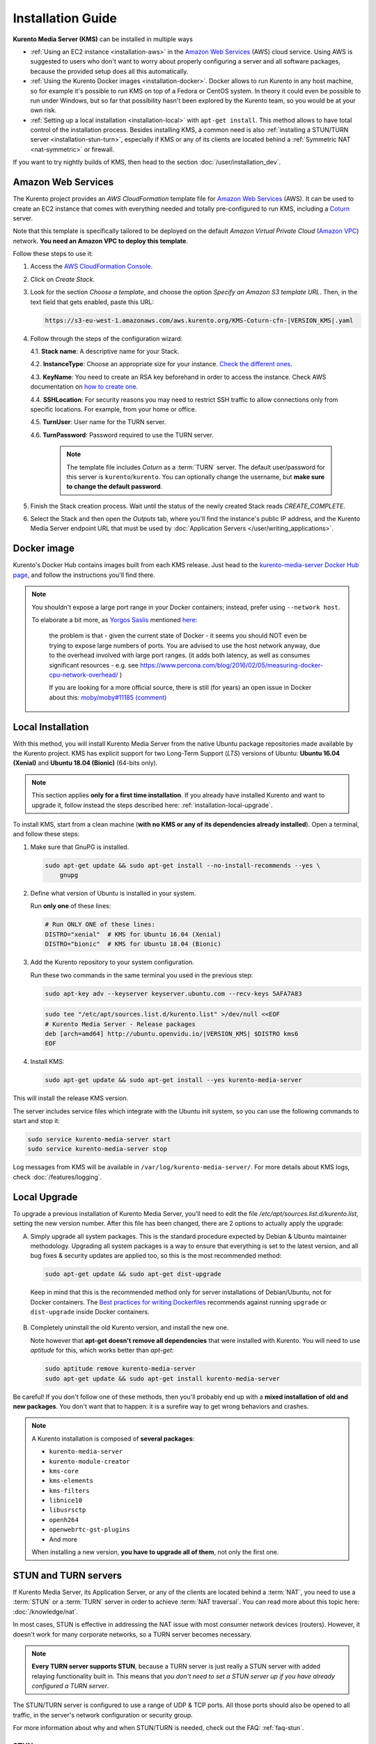 ==================
Installation Guide
==================

**Kurento Media Server (KMS)** can be installed in multiple ways

* :ref:`Using an EC2 instance <installation-aws>` in the `Amazon Web Services`_ (AWS) cloud service. Using AWS is suggested to users who don't want to worry about properly configuring a server and all software packages, because the provided setup does all this automatically.

* :ref:`Using the Kurento Docker images <installation-docker>`. Docker allows to run Kurento in any host machine, so for example it's possible to run KMS on top of a Fedora or CentOS system. In theory it could even be possible to run under Windows, but so far that possibility hasn't been explored by the Kurento team, so you would be at your own risk.

* :ref:`Setting up a local installation <installation-local>` with ``apt-get install``. This method allows to have total control of the installation process. Besides installing KMS, a common need is also :ref:`installing a STUN/TURN server <installation-stun-turn>`, especially if KMS or any of its clients are located behind a :ref:`Symmetric NAT <nat-symmetric>` or firewall.

If you want to try nightly builds of KMS, then head to the section :doc:`/user/installation_dev`.



.. _installation-aws:

Amazon Web Services
===================

The Kurento project provides an *AWS CloudFormation* template file for `Amazon Web Services`_ (AWS). It can be used to create an EC2 instance that comes with everything needed and totally pre-configured to run KMS, including a `Coturn`_ server.

Note that this template is specifically tailored to be deployed on the default *Amazon Virtual Private Cloud* (`Amazon VPC <https://aws.amazon.com/documentation/vpc/>`__) network. **You need an Amazon VPC to deploy this template**.

Follow these steps to use it:

1. Access the `AWS CloudFormation Console <https://console.aws.amazon.com/cloudformation>`__.

2. Click on *Create Stack*.

3. Look for the section *Choose a template*, and choose the option *Specify an Amazon S3 template URL*. Then, in the text field that gets enabled, paste this URL:

   .. code-block:: text

      https://s3-eu-west-1.amazonaws.com/aws.kurento.org/KMS-Coturn-cfn-|VERSION_KMS|.yaml

4. Follow through the steps of the configuration wizard:

   4.1. **Stack name**: A descriptive name for your Stack.

   4.2. **InstanceType**: Choose an appropriate size for your instance. `Check the different ones <https://aws.amazon.com/ec2/instance-types/?nc1=h_ls>`__.

   4.3. **KeyName**: You need to create an RSA key beforehand in order to access the instance. Check AWS documentation on `how to create one <https://docs.aws.amazon.com/AWSEC2/latest/UserGuide/ec2-key-pairs.html>`__.

   4.4. **SSHLocation**: For security reasons you may need to restrict SSH traffic to allow connections only from specific locations. For example, from your home or office.

   4.5. **TurnUser**: User name for the TURN server.

   4.6. **TurnPassword**: Password required to use the TURN server.

        .. note::

           The template file includes *Coturn* as a :term:`TURN` server. The default user/password for this server is ``kurento``/``kurento``. You can optionally change the username, but **make sure to change the default password**.

5. Finish the Stack creation process. Wait until the status of the newly created Stack reads *CREATE_COMPLETE*.

6. Select the Stack and then open the *Outputs* tab, where you'll find the instance's public IP address, and the Kurento Media Server endpoint URL that must be used by :doc:`Application Servers </user/writing_applications>`.



.. _installation-docker:

Docker image
============

Kurento's Docker Hub contains images built from each KMS release. Just head to the `kurento-media-server Docker Hub page <https://hub.docker.com/r/kurento/kurento-media-server>`__, and follow the instructions you'll find there.

.. note::

   You shouldn't expose a large port range in your Docker containers; instead, prefer using ``--network host``.

   To elaborate a bit more, as `Yorgos Saslis <https://github.com/gsaslis>`__ mentioned `here <https://github.com/kubernetes/kubernetes/issues/23864#issuecomment-387070644>`__:

       the problem is that - given the current state of Docker - it seems you should NOT even be trying to expose large numbers of ports. You are advised to use the host network anyway, due to the overhead involved with large port ranges. (it adds both latency, as well as consumes significant resources - e.g. see https://www.percona.com/blog/2016/02/05/measuring-docker-cpu-network-overhead/ )

       If you are looking for a more official source, there is still (for years) an open issue in Docker about this:
       `moby/moby#11185 (comment) <https://github.com/moby/moby/issues/11185#issuecomment-245983651>`__



.. _installation-local:

Local Installation
==================

With this method, you will install Kurento Media Server from the native Ubuntu package repositories made available by the Kurento project. KMS has explicit support for two Long-Term Support (*LTS*) versions of Ubuntu: **Ubuntu 16.04 (Xenial)** and **Ubuntu 18.04 (Bionic)** (64-bits only).

.. note::

   This section applies **only for a first time installation**. If you already have installed Kurento and want to upgrade it, follow instead the steps described here: :ref:`installation-local-upgrade`.

To install KMS, start from a clean machine (**with no KMS or any of its dependencies already installed**). Open a terminal, and follow these steps:

1. Make sure that GnuPG is installed.

   .. code-block:: bash

      sudo apt-get update && sudo apt-get install --no-install-recommends --yes \
          gnupg

2. Define what version of Ubuntu is installed in your system.

   Run **only one** of these lines:

   .. code-block:: bash

      # Run ONLY ONE of these lines:
      DISTRO="xenial"  # KMS for Ubuntu 16.04 (Xenial)
      DISTRO="bionic"  # KMS for Ubuntu 18.04 (Bionic)

3. Add the Kurento repository to your system configuration.

   Run these two commands in the same terminal you used in the previous step:

   .. code-block:: text

      sudo apt-key adv --keyserver keyserver.ubuntu.com --recv-keys 5AFA7A83

   .. code-block:: text

      sudo tee "/etc/apt/sources.list.d/kurento.list" >/dev/null <<EOF
      # Kurento Media Server - Release packages
      deb [arch=amd64] http://ubuntu.openvidu.io/|VERSION_KMS| $DISTRO kms6
      EOF

4. Install KMS:

   .. code-block:: text

      sudo apt-get update && sudo apt-get install --yes kurento-media-server

This will install the release KMS version.

The server includes service files which integrate with the Ubuntu init system, so you can use the following commands to start and stop it:

.. code-block:: text

   sudo service kurento-media-server start
   sudo service kurento-media-server stop

Log messages from KMS will be available in ``/var/log/kurento-media-server/``. For more details about KMS logs, check :doc:`/features/logging`.



.. _installation-local-upgrade:

Local Upgrade
=============

To upgrade a previous installation of Kurento Media Server, you'll need to edit the file */etc/apt/sources.list.d/kurento.list*, setting the new version number. After this file has been changed, there are 2 options to actually apply the upgrade:

A. Simply upgrade all system packages. This is the standard procedure expected by Debian & Ubuntu maintainer methodology. Upgrading all system packages is a way to ensure that everything is set to the latest version, and all bug fixes & security updates are applied too, so this is the most recommended method:

   .. code-block:: bash

      sudo apt-get update && sudo apt-get dist-upgrade

  Keep in mind that this is the recommended method only for server installations of Debian/Ubuntu, not for Docker containers. The `Best practices for writing Dockerfiles <https://docs.docker.com/develop/develop-images/dockerfile_best-practices/#apt-get>`__ recommends against running ``upgrade`` or ``dist-upgrade`` inside Docker containers.

B. Completely uninstall the old Kurento version, and install the new one.

   Note however that **apt-get doesn't remove all dependencies** that were installed with Kurento. You will need to use *aptitude* for this, which works better than *apt-get*:

   .. code-block:: bash

      sudo aptitude remove kurento-media-server
      sudo apt-get update && sudo apt-get install kurento-media-server

Be careful! If you don't follow one of these methods, then you'll probably end up with a **mixed installation of old and new packages**. You don't want that to happen: it is a surefire way to get wrong behaviors and crashes.

.. note::

   A Kurento installation is composed of **several packages**:

   - ``kurento-media-server``
   - ``kurento-module-creator``
   - ``kms-core``
   - ``kms-elements``
   - ``kms-filters``
   - ``libnice10``
   - ``libusrsctp``
   - ``openh264``
   - ``openwebrtc-gst-plugins``
   - And more

   When installing a new version, **you have to upgrade all of them**, not only the first one.



.. _installation-stun-turn:

STUN and TURN servers
=====================

If Kurento Media Server, its Application Server, or any of the clients are located behind a :term:`NAT`, you need to use a :term:`STUN` or a :term:`TURN` server in order to achieve :term:`NAT traversal`. You can read more about this topic here: :doc:`/knowledge/nat`.

In most cases, STUN is effective in addressing the NAT issue with most consumer network devices (routers). However, it doesn't work for many corporate networks, so a TURN server becomes necessary.

.. note::

   **Every TURN server supports STUN**, because a TURN server is just really a STUN server with added relaying functionality built in. This means that *you don't need to set a STUN server up if you have already configured a TURN server*.

The STUN/TURN server is configured to use a range of UDP & TCP ports. All those ports should also be opened to all traffic, in the server's network configuration or security group.

For more information about why and when STUN/TURN is needed, check out the FAQ: :ref:`faq-stun`.



STUN server
-----------

To configure a STUN server in KMS, uncomment the following lines in the WebRtcEndpoint configuration file, located at */etc/kurento/modules/kurento/WebRtcEndpoint.conf.ini*:

.. code-block:: bash

   stunServerAddress=<StunServerIp>
   stunServerPort=<StunServerPort>

The parameter ``StunServerIp`` should be the public IP address of the STUN server. It must be an IP address, **not a domain name**. For example:

.. code-block:: bash

   stunServerAddress=198.51.100.1
   stunServerPort=3478

.. note::

   Be careful since inline comments (with ``;``) are not allowed for parameters in the configuration files. Thus, the following line **is not correct**:

   .. code-block:: text

      stunServerAddress=198.51.100.1  ; My STUN server

   ... and must be changed to something like this:

   .. code-block:: text

      ; My STUN server
      stunServerAddress=198.51.100.1

STUN is a very lightweight protocol and maintaining a STUN server is very cheap. For this reason, it should be easy to find some public STUN servers that are made available free of charge, if you don't want to maintain your own.



TURN server
-----------

To configure a TURN server in KMS, uncomment the following lines in the WebRtcEndpoint configuration file, located at */etc/kurento/modules/kurento/WebRtcEndpoint.conf.ini*:

.. code-block:: bash

   turnURL=<TurnUser>:<TurnPassword>@<TurnServerIp>:<TurnServerPort>

The parameter ``TurnServerIp`` should be the public IP address of the TURN server. It must be an IP address, **not a domain name**. For example:

.. code-block:: bash

   turnURL=myuser:mypassword@198.51.100.1:3478

TURN servers are used to relay audio/video traffic between peers, and for this reason they are expensive to run. It is rare to find public ones that work free of charge while offering good performance, so we recommend that you deploy and maintain your own private TURN server.

`Coturn`_ is an open source implementation of a STUN+TURN server. In the :ref:`STUN FAQ <faq-stun>` section you'll find instructions to install and configure it.



Check your installation
=======================

To verify that the Kurento process is up and running, use this command and look for the ``kurento-media-server`` process:

.. code-block:: text

   $ ps -fC kurento-media-server
   UID        PID  PPID  C STIME TTY          TIME CMD
   kurento   7688     1  0 13:36 ?        00:00:00 /usr/bin/kurento-media-server

Unless configured otherwise, KMS will listen on the IPv6 port ``8888`` to receive RPC Requests and send RPC Responses by means of the :doc:`Kurento Protocol </features/kurento_protocol>`. Use this command to verify that this port is open and listening for incoming packets:

.. code-block:: text

   $ sudo netstat -tupln | grep -e kurento -e 8888
   tcp6  0  0  :::8888  :::*  LISTEN  7688/kurento-media-

You can change these parameters in the file */etc/kurento/kurento.conf.json*.

Lastly, you can check whether the RPC WebSocket of Kurento is healthy and able to receive and process messages. For this, send a dummy request and check that the response is as expected:

.. code-block:: text

   $ curl -i -N \
       -H "Connection: Upgrade" \
       -H "Upgrade: websocket" \
       -H "Host: 127.0.0.1:8888" \
       -H "Origin: 127.0.0.1" \
       http://127.0.0.1:8888/kurento

You should get a response similar to this one:

.. code-block:: text

   HTTP/1.1 500 Internal Server Error
   Server: WebSocket++/0.7.0

Ignore the error line: it is an expected error, because ``curl`` does not talk the Kurento protocol. We just checked that the ``WebSocket++`` server is actually up, and listening for connections. If you wanted, you could automate this check with a script similar to `healthchecker.sh`_, the one we use in Kurento Docker images.



.. _Amazon Web Services: https://aws.amazon.com
.. _Coturn: https://github.com/coturn/coturn
.. _healthchecker.sh: https://github.com/Kurento/kurento-docker/blob/master/kurento-media-server/healthchecker.sh
